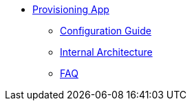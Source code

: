 * xref:provisioning-app:index.adoc[Provisioning App]
** xref:provisioning-app:configuration.adoc[Configuration Guide]
** xref:provisioning-app:architecture.adoc[Internal Architecture]
** xref:provisioning-app:faq.adoc[FAQ]
